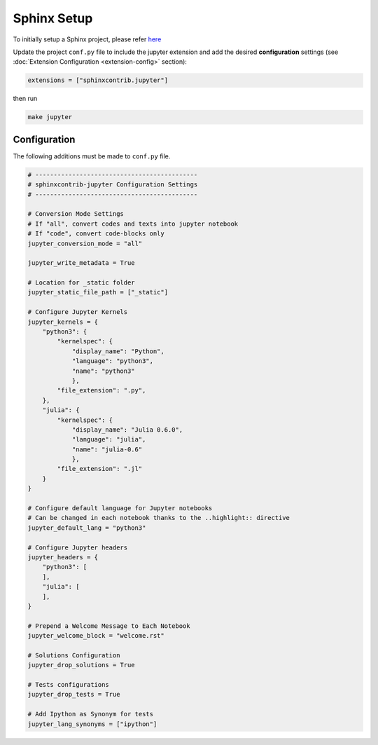 Sphinx Setup
============

To initially setup a Sphinx project, please refer `here <https://www.sphinx-doc.org/en/master/usage/quickstart.html>`__

Update the project ``conf.py`` file to include the jupyter extension
and add the desired **configuration** settings (see :doc:`Extension Configuration <extension-config>` section):

.. code:: python

    extensions = ["sphinxcontrib.jupyter"]

then run

.. code:: bash

    make jupyter

Configuration
-------------

.. todo::

    Update this section to properly document conf.py options

The following additions must be made to ``conf.py`` file.

.. code:: python

    # --------------------------------------------
    # sphinxcontrib-jupyter Configuration Settings
    # --------------------------------------------

    # Conversion Mode Settings
    # If "all", convert codes and texts into jupyter notebook
    # If "code", convert code-blocks only
    jupyter_conversion_mode = "all"

    jupyter_write_metadata = True

    # Location for _static folder
    jupyter_static_file_path = ["_static"]

    # Configure Jupyter Kernels
    jupyter_kernels = {
        "python3": {
            "kernelspec": {
                "display_name": "Python",
                "language": "python3",
                "name": "python3"
                },
            "file_extension": ".py",
        },
        "julia": {
            "kernelspec": {
                "display_name": "Julia 0.6.0",
                "language": "julia",
                "name": "julia-0.6"
                },
            "file_extension": ".jl"
        }
    }

    # Configure default language for Jupyter notebooks
    # Can be changed in each notebook thanks to the ..highlight:: directive
    jupyter_default_lang = "python3"
 
    # Configure Jupyter headers
    jupyter_headers = {
        "python3": [
        ],
        "julia": [
        ],
    }

    # Prepend a Welcome Message to Each Notebook
    jupyter_welcome_block = "welcome.rst"

    # Solutions Configuration
    jupyter_drop_solutions = True

    # Tests configurations 
    jupyter_drop_tests = True

    # Add Ipython as Synonym for tests
    jupyter_lang_synonyms = ["ipython"]

    